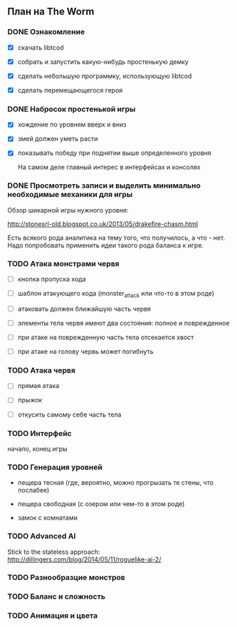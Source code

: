 ** План на The Worm

*** DONE Ознакомление

   - [X] скачать libtcod

   - [X] собрать и запустить какую-нибудь простенькую демку

   - [X] сделать небольшую программку, использующую libtcod

   - [X] сделать перемещающегося героя

*** DONE Набросок простенькой игры

   - [X] хождение по уровням вверх и вниз

   - [X] змей должен уметь расти

   - [X] показывать победу при поднятии выше определенного уровня

     На самом деле главный интерес в интерфейсах и консолях

*** DONE Просмотреть записи и выделить минимально необходимые механики для игры

    Обзор шикарной игры нужного уровня:

    http://stonesrl-old.blogspot.co.uk/2013/05/drakefire-chasm.html

    Есть всякого рода аналитика на тему того, что получилось, а что - нет. Надо попробовать
    применить идеи такого рода баланса к игре.

*** TODO Атака монстрами червя

    - [ ] кнопка пропуска хода

    - [ ] шаблон атакующего кода (monster_attack или что-то в этом роде)

    - [ ] атаковать должен ближайшую часть червя

    - [ ] элементы тела червя имеют два состояния: полное и поврежденное

    - [ ] при атаке на поврежденную часть тела отсекается хвост

    - [ ] при атаке на голову червь может погибнуть

*** TODO Атака червя

    - [ ] прямая атака

    - [ ] прыжок

    - [ ] откусить самому себе часть тела

*** TODO Интерфейс

    начало, конец игры

*** TODO Генерация уровней

    - пещера тесная (где, вероятно, можно прогрызать те стены, что послабее)

    - пещера свободная (с озером или чем-то в этом роде)

    - замок с комнатами

*** TODO Advanced AI

   Stick to the stateless approach: http://dillingers.com/blog/2014/05/11/roguelike-ai-2/

*** TODO Разнообразцие монстров

*** TODO Баланс и сложность

*** TODO Анимация и цвета
